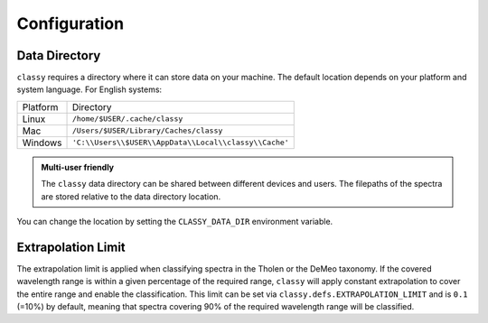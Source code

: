 Configuration
=============

.. _cache_directory:

Data Directory
--------------

``classy`` requires a directory where it can store data on your machine. The
default location depends on your platform and system language. For English
systems:

+----------+-------------------------------------------------------+
| Platform | Directory                                             |
+----------+-------------------------------------------------------+
| Linux    | ``/home/$USER/.cache/classy``                         |
+----------+-------------------------------------------------------+
| Mac      | ``/Users/$USER/Library/Caches/classy``                |
+----------+-------------------------------------------------------+
| Windows  | ``'C:\\Users\\$USER\\AppData\\Local\\classy\\Cache'`` |
+----------+-------------------------------------------------------+

.. admonition:: Multi-user friendly
   :class: important

   The ``classy`` data directory can be shared between different devices
   and users. The filepaths of the spectra are stored relative to the data directory
   location.


You can change the location by setting the
``CLASSY_DATA_DIR`` environment variable.

.. tab-set::

  .. tab-item:: Linux / MacOS

    To set the environment variable once, use

    .. code-block:: bash

       $ export CLASSY_DATA_DIR=/path/to/your/data/directory

    To make the change persistent, add the ``export`` command to the
    initialization file of your shell (e.g. ``.zshrc``, ``.bashrc``)

  .. tab-item :: Windows

    Start Menu -> Advanced System Settings -> Environment Variables

.. _extrapolation_limit:

Extrapolation Limit
-------------------

The extrapolation limit is applied when classifying spectra in the Tholen or
the DeMeo taxonomy. If the covered wavelength range is within a given
percentage of the required range, ``classy`` will apply constant extrapolation
to cover the entire range and enable the classification. This limit can be set
via ``classy.defs.EXTRAPOLATION_LIMIT`` and is ``0.1`` (=10%) by default, meaning
that spectra covering 90% of the required wavelength range will be classified.
